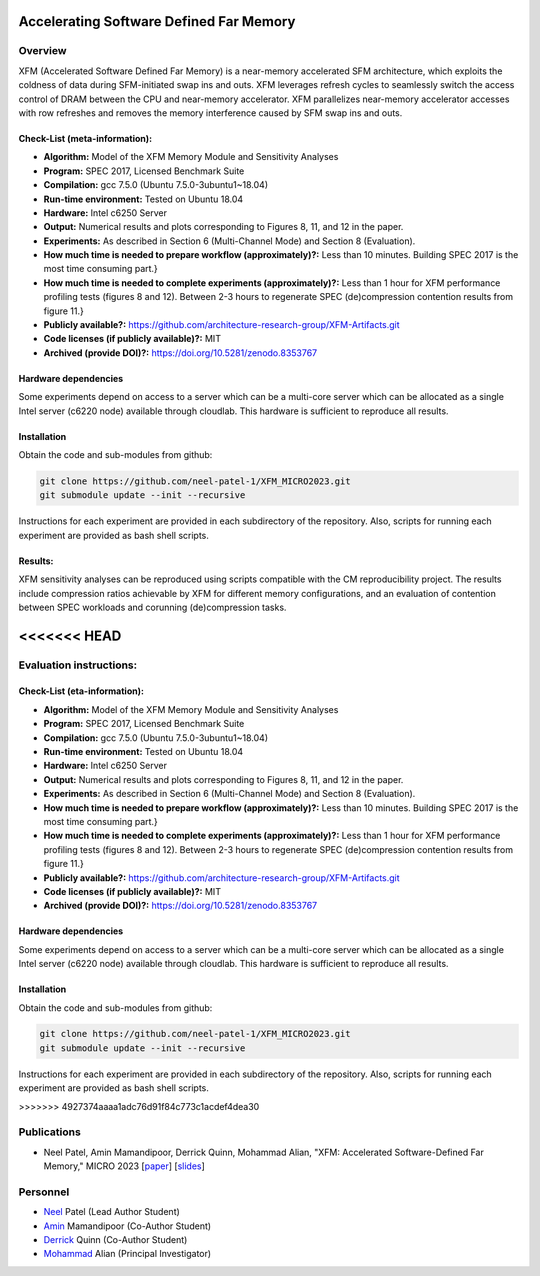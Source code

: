 

Accelerating Software Defined Far Memory
======================================================

Overview
^^^^^^^^^^^^^^^^^^^^^^^^^^^^^^^^^^^^^^^^^^^^^^^^^^^^
XFM (Accelerated Software Defined Far Memory) is a near-memory accelerated 
SFM architecture, which exploits
the coldness of data during SFM-initiated swap ins and outs. XFM
leverages refresh cycles to seamlessly switch the access control
of DRAM between the CPU and near-memory accelerator. XFM
parallelizes near-memory accelerator accesses with row refreshes
and removes the memory interference caused by SFM swap ins and
outs. 


Check-List (meta-information):
~~~~~~~~~~~~~~~~~~~~~~~~~~~~~~~~~~~~~~~~~~~

* **Algorithm:** Model of the XFM Memory Module and Sensitivity Analyses
* **Program:**  SPEC 2017, Licensed Benchmark Suite
* **Compilation:** gcc 7.5.0 (Ubuntu 7.5.0-3ubuntu1~18.04)  
* **Run-time environment:** Tested on Ubuntu 18.04
* **Hardware:** Intel c6250 Server
* **Output:** Numerical results and plots corresponding to Figures 8, 11, and 12 in the paper.
* **Experiments:** As described in  Section 6 (Multi-Channel Mode) and Section 8 (Evaluation).
* **How much time is needed to prepare workflow (approximately)?:** Less than 10 minutes. Building SPEC 2017 is the most time consuming part.}
* **How much time is needed to complete experiments (approximately)?:** Less than 1 hour for XFM performance profiling tests (figures 8 and 12). Between 2-3 hours to regenerate SPEC (de)compression contention results from figure 11.}
* **Publicly available?:**  https://github.com/architecture-research-group/XFM-Artifacts.git
* **Code licenses (if publicly available)?:** MIT
* **Archived (provide DOI)?:** https://doi.org/10.5281/zenodo.8353767



Hardware dependencies
~~~~~~~~~~~~~~~~~~~~~~~~~~~~~~~~~~~~~~~~~~~

Some experiments depend on access to a server which can be a multi-core server which can be allocated as a single Intel server (c6220 node) available through cloudlab. This hardware is sufficient to reproduce all results.


Installation
~~~~~~~~~~~~~~~~~~~~~~~~~~~~~~~~~~~~~~~~~~~

Obtain the code and sub-modules from github:

.. code-block:: bash

    git clone https://github.com/neel-patel-1/XFM_MICRO2023.git
    git submodule update --init --recursive

    
Instructions for each experiment are provided in each subdirectory of the repository.
Also, scripts for running each experiment are provided as bash shell scripts.

Results:
~~~~~~~~~~~~~~~~~~~~~~~~~~~~~~~~~~~~~~~~~~~
XFM sensitivity analyses can be reproduced using scripts compatible with the CM reproducibility project. The results include compression ratios 
achievable by XFM for different memory configurations, and an evaluation of contention between SPEC workloads and corunning (de)compression tasks.

<<<<<<< HEAD
=======
Evaluation instructions:
^^^^^^^^^^^^^^^^^^^^^^^^^^^^^^^^^^^^^^^^^^^^^^^^^^^^

Check-List (eta-information):
~~~~~~~~~~~~~~~~~~~~~~~~~~~~~~~~~~~~~~~~~~~

* **Algorithm:** Model of the XFM Memory Module and Sensitivity Analyses
* **Program:**  SPEC 2017, Licensed Benchmark Suite
* **Compilation:** gcc 7.5.0 (Ubuntu 7.5.0-3ubuntu1~18.04)  
* **Run-time environment:** Tested on Ubuntu 18.04
* **Hardware:** Intel c6250 Server
* **Output:** Numerical results and plots corresponding to Figures 8, 11, and 12 in the paper.
* **Experiments:** As described in  Section 6 (Multi-Channel Mode) and Section 8 (Evaluation).
* **How much time is needed to prepare workflow (approximately)?:** Less than 10 minutes. Building SPEC 2017 is the most time consuming part.}
* **How much time is needed to complete experiments (approximately)?:** Less than 1 hour for XFM performance profiling tests (figures 8 and 12). Between 2-3 hours to regenerate SPEC (de)compression contention results from figure 11.}
* **Publicly available?:**  https://github.com/architecture-research-group/XFM-Artifacts.git
* **Code licenses (if publicly available)?:** MIT
* **Archived (provide DOI)?:** https://doi.org/10.5281/zenodo.8353767



Hardware dependencies
~~~~~~~~~~~~~~~~~~~~~~~~~~~~~~~~~~~~~~~~~~~

Some experiments depend on access to a server which can be a multi-core server which can be allocated as a single Intel server (c6220 node) available through cloudlab. This hardware is sufficient to reproduce all results.


Installation
~~~~~~~~~~~~~~~~~~~~~~~~~~~~~~~~~~~~~~~~~~~

Obtain the code and sub-modules from github:

.. code-block:: bash

    git clone https://github.com/neel-patel-1/XFM_MICRO2023.git
    git submodule update --init --recursive

    
Instructions for each experiment are provided in each subdirectory of the repository.
Also, scripts for running each experiment are provided as bash shell scripts.

>>>>>>> 4927374aaaa1adc76d91f84c773c1acdef4dea30


Publications
^^^^^^^^^^^^^^^^^^^
• Neel Patel, Amin Mamandipoor, Derrick Quinn, Mohammad Alian, "XFM: Accelerated Software-Defined Far Memory," MICRO 2023 [paper_] [slides_]

.. _paper: ?

.. _slides: ?


Personnel
^^^^^^^^^^^^^

• Neel_ Patel (Lead Author Student)

• Amin_ Mamandipoor (Co-Author Student) 

• Derrick_ Quinn (Co-Author Student) 

• Mohammad_ Alian (Principal Investigator)



.. _Neel: https://people.eecs.ku.edu/~n869p538/

.. _Amin: https://amin-mamandi.github.io/

.. _Derrick: https://www.linkedin.com/in/derrick-quinn-2427b717b/

.. _Mohammad: https://alian-eecs.ku.edu/

